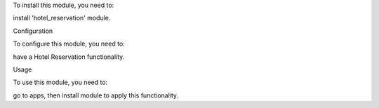 
To install this module, you need to:

install 'hotel_reservation' module.

Configuration

To configure this module, you need to:

have a Hotel Reservation functionality.

Usage

To use this module, you need to:

go to apps, then install module to apply this functionality.

